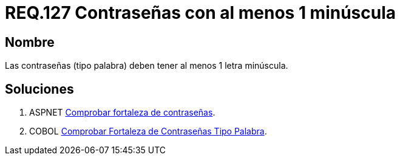 :slug: rules/127/
:category: rules
:description: En el presente documento se detallan los requerimientos de seguridad relacionados a las credenciales de acceso a información sensible de la organización. En este requerimiento se establece la importancia de definir contraseñas seguras en términos de formato.
:keywords: Requerimiento, Seguridad, Contraseñas, Minúsculas, Caracteres, Palabra.
:rules: yes

= REQ.127 Contraseñas con al menos 1 minúscula

== Nombre

Las contraseñas (tipo palabra)
deben tener al menos 1 letra minúscula.


== Soluciones

. +ASPNET+ link:../../defends/aspnet/fortaleza-contrasenas/[Comprobar fortaleza de contraseñas].
. +COBOL+ link:../../defends/cobol/fortaleza-contrasena-palabra/[Comprobar Fortaleza de Contraseñas Tipo Palabra].
